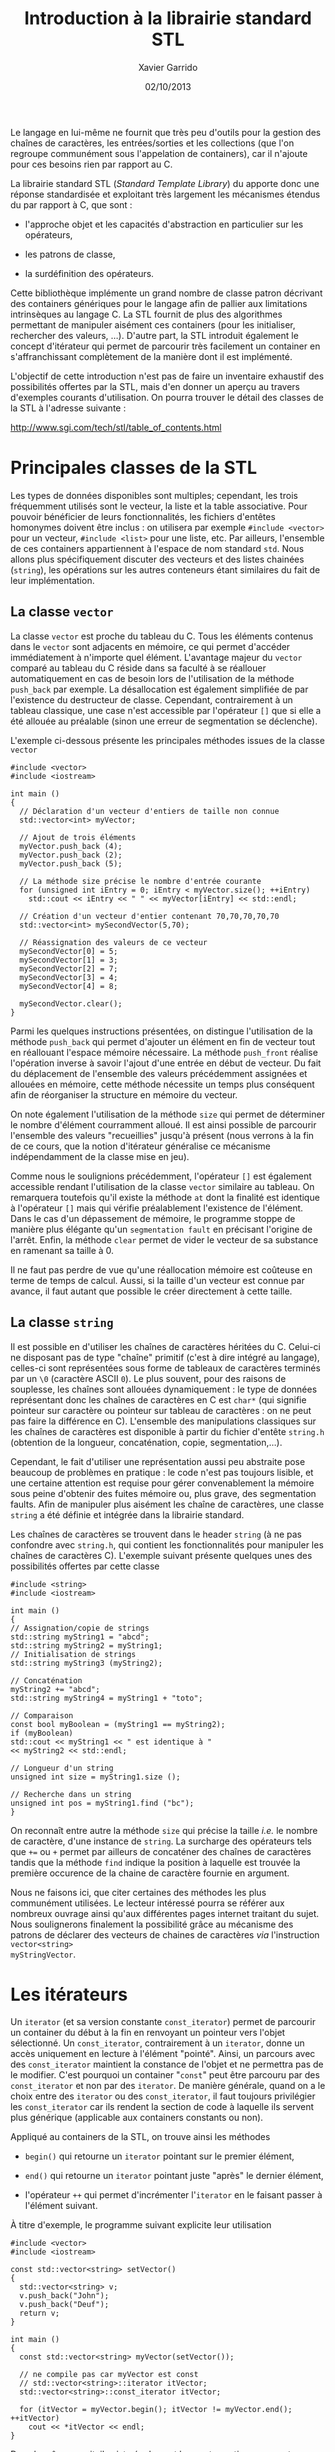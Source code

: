 #+TITLE:  Introduction à la librairie standard STL
#+AUTHOR: Xavier Garrido
#+DATE:   02/10/2013
#+OPTIONS: toc:nil ^:{}
#+LATEX_CLASS: lecture
#+LATEX_CLASS_OPTIONS: [10pt,a4paper,twoside,cpp_teaching_lectures]
#+LATEX_HEADER: \setcounter{chapter}{10}

Le langage \Cpp en lui-même ne fournit que très peu d'outils pour la gestion des
chaînes de caractères, les entrées/sorties et les collections (que l'on regroupe
communément sous l'appelation de containers), car il n'ajoute pour ces besoins
rien par rapport au C.

La librairie standard STL (/Standard Template Library/) du \Cpp apporte donc une
réponse standardisée et exploitant très largement les mécanismes étendus du \Cpp
par rapport à C, que sont :

- l'approche objet et les capacités d'abstraction en particulier sur les
  opérateurs,

- les patrons de classe,

- la surdéfinition des opérateurs.

Cette bibliothèque implémente un grand nombre de classe patron décrivant des
containers génériques pour le langage \Cpp afin de pallier aux limitations
intrinsèques au langage C. La STL fournit de plus des algorithmes permettant de
manipuler aisément ces containers (pour les initialiser, rechercher des valeurs,
...). D'autre part, la STL introduit également le concept d'itérateur qui permet
de parcourir très facilement un container en s'affranchissant complètement de la
manière dont il est implémenté.

L'objectif de cette introduction n'est pas de faire un inventaire exhaustif des
possibilités offertes par la STL, mais d'en donner un aperçu au travers
d'exemples courants d'utilisation. On pourra trouver le détail des classes de la
STL à l'adresse suivante :

#+BEGIN_CENTER
[[http://www.sgi.com/tech/stl/table_of_contents.html]]
#+END_CENTER

* Principales classes de la STL

Les types de données disponibles sont multiples; cependant, les trois
fréquemment utilisés sont le vecteur, la liste et la table associative. Pour
pouvoir bénéficier de leurs fonctionnalités, les fichiers d'entêtes homonymes
doivent être inclus : on utilisera par exemple =#include <vector>= pour un
vecteur, =#include <list>= pour une liste, etc. Par ailleurs, l'ensemble de ces
containers appartiennent à l'espace de nom standard =std=.  Nous allons plus
spécifiquement discuter des vecteurs et des listes chainées (=string=), les
opérations sur les autres conteneurs étant similaires du fait de leur
implémentation.

** La classe =vector=

La classe =vector= est proche du tableau du C. Tous les éléments contenus dans
le =vector= sont adjacents en mémoire, ce qui permet d'accéder immédiatement à
n'importe quel élément. L'avantage majeur du =vector= comparé au tableau du C
réside dans sa faculté à se réallouer automatiquement en cas de besoin lors de
l'utilisation de la méthode =push_back= par exemple. La désallocation est
également simplifiée de par l'existence du destructeur de classe. Cependant,
contrairement à un tableau classique, une case n'est accessible par l'opérateur
=[]= que si elle a été allouée au préalable (sinon une erreur de segmentation se
déclenche).

L'exemple ci-dessous présente les principales méthodes issues de la
classe =vector=

#+BEGIN_SRC c++
  #include <vector>
  #include <iostream>

  int main ()
  {
    // Déclaration d'un vecteur d'entiers de taille non connue
    std::vector<int> myVector;

    // Ajout de trois éléments
    myVector.push_back (4);
    myVector.push_back (2);
    myVector.push_back (5);

    // La méthode size précise le nombre d'entrée courante
    for (unsigned int iEntry = 0; iEntry < myVector.size(); ++iEntry)
      std::cout << iEntry << " " << myVector[iEntry] << std::endl;

    // Création d'un vecteur d'entier contenant 70,70,70,70,70
    std::vector<int> mySecondVector(5,70);

    // Réassignation des valeurs de ce vecteur
    mySecondVector[0] = 5;
    mySecondVector[1] = 3;
    mySecondVector[2] = 7;
    mySecondVector[3] = 4;
    mySecondVector[4] = 8;

    mySecondVector.clear();
  }
#+END_SRC

Parmi les quelques instructions présentées, on distingue l'utilisation de la
méthode =push_back= qui permet d'ajouter un élément en fin de vecteur tout en
réallouant l'espace mémoire nécessaire. La méthode =push_front= réalise
l'opération inverse à savoir l'ajout d'une entrée en début de vecteur. Du fait
du déplacement de l'ensemble des valeurs précédemment assignées et allouées en
mémoire, cette méthode nécessite un temps plus conséquent afin de réorganiser la
structure en mémoire du vecteur.

On note également l'utilisation de la méthode =size= qui permet de déterminer le
nombre d'élément courramment alloué. Il est ainsi possible de parcourir
l'ensemble des valeurs "recueillies" jusqu'à présent (nous verrons à la fin de
ce cours, que la notion d'itérateur généralise ce mécanisme indépendamment de la
classe mise en jeu).

Comme nous le soulignions précédemment, l'opérateur =[]= est également
accessible rendant l'utilisation de la classe =vector= similaire au tableau. On
remarquera toutefois qu'il existe la méthode =at= dont la finalité est identique
à l'opérateur =[]= mais qui vérifie préalablement l'existence de l'élément. Dans
le cas d'un dépassement de mémoire, le programme stoppe de manière plus élégante
qu'un =segmentation fault= en précisant l'origine de l'arrêt. Enfin, la méthode
=clear= permet de vider le vecteur de sa substance en ramenant sa taille à 0.

#+BEGIN_REMARK
Il ne faut pas perdre de vue qu'une réallocation mémoire est coûteuse en terme
de temps de calcul. Aussi, si la taille d'un vecteur est connue par avance, il
faut autant que possible le créer directement à cette taille.
#+END_REMARK

** La classe =string=

Il est possible en \Cpp d'utiliser les chaînes de caractères héritées du
C. Celui-ci ne disposant pas de type "chaîne" primitif (c'est à dire intégré au
langage), celles-ci sont représentées sous forme de tableaux de caractères
terminés par un =\0= (caractère ASCII =0=). Le plus souvent, pour des
raisons de souplesse, les chaînes sont allouées dynamiquement : le type de
données représentant donc les chaînes de caractères en C est =char*= (qui
signifie pointeur sur caractère ou pointeur sur tableau de caractères : on ne
peut pas faire la différence en C). L'ensemble des manipulations classiques sur
les chaînes de caractères est disponible à partir du fichier d'entête =string.h=
(obtention de la longueur, concaténation, copie, segmentation,...).

Cependant, le fait d'utiliser une représentation aussi peu abstraite pose
beaucoup de problèmes en pratique : le code n'est pas toujours lisible, et une
certaine attention est requise pour gérer convenablement la mémoire sous peine
d'obtenir des fuites mémoire ou, plus grave, des segmentation faults. Afin de
manipuler plus aisément les chaîne de caractères, une classe =string= a été
définie et intégrée dans la librairie standard.

Les chaînes de caractères se trouvent dans le header =string= (à ne pas
confondre avec =string.h=, qui contient les fonctionnalités pour manipuler les
chaînes de caractères C). L'exemple suivant présente quelques unes des
possibilités offertes par cette classe

#+BEGIN_SRC c++
#include <string>
#include <iostream>

int main ()
{
// Assignation/copie de strings
std::string myString1 = "abcd";
std::string myString2 = myString1;
// Initialisation de strings
std::string myString3 (myString2);

// Concaténation
myString2 += "abcd";
std::string myString4 = myString1 + "toto";

// Comparaison
const bool myBoolean = (myString1 == myString2);
if (myBoolean)
std::cout << myString1 << " est identique à "
<< myString2 << std::endl;

// Longueur d'un string
unsigned int size = myString1.size ();

// Recherche dans un string
unsigned int pos = myString1.find ("bc");
}
#+END_SRC

On reconnaît entre autre la méthode =size= qui précise la taille /i.e./ le
nombre de caractère, d'une instance de =string=. La surcharge des opérateurs
tels que =+== ou =+= permet par ailleurs de concaténer des chaînes de caractères
tandis que la méthode =find= indique la position à laquelle est trouvée la
première occurence de la chaine de caractère fournie en argument.

Nous ne faisons ici, que citer certaines des méthodes les plus communément
utilisées. Le lecteur intéressé pourra se référer aux nombreux ouvrage ainsi
qu'aux différentes pages internet traitant du sujet. Nous soulignerons
finalement la possibilité grâce au mécanisme des patrons de déclarer des
vecteurs de chaines de caractères /via/ l'instruction =vector<string>
myStringVector=.

* Les itérateurs

Un =iterator= (et sa version constante =const_iterator=) permet de parcourir un
container du début à la fin en renvoyant un pointeur vers l'objet
sélectionné. Un =const_iterator=, contrairement à un =iterator=, donne un accès
uniquement en lecture à l'élément "pointé". Ainsi, un parcours avec des
=const_iterator= maintient la constance de l'objet et ne permettra pas de le
modifier. C'est pourquoi un container "=const=" peut être parcouru par des
=const_iterator= et non par des =iterator=. De manière générale, quand on a le
choix entre des =iterator= ou des =const_iterator=, il faut toujours privilégier
les =const_iterator= car ils rendent la section de code à laquelle ils servent
plus générique (applicable aux containers constants ou non).

Appliqué au containers de la STL, on trouve ainsi les méthodes

- =begin()= qui retourne un =iterator= pointant sur le premier élément,

- =end()= qui retourne un =iterator= pointant juste "après" le dernier élément,

- l'opérateur =++= qui permet d'incrémenter l'=iterator= en le faisant
  passer à l'élément suivant.

À titre d'exemple, le programme suivant explicite leur utilisation

#+BEGIN_SRC c++
  #include <vector>
  #include <iostream>

  const std::vector<string> setVector()
  {
    std::vector<string> v;
    v.push_back("John");
    v.push_back("Deuf");
    return v;
  }

  int main ()
  {
    const std::vector<string> myVector(setVector());

    // ne compile pas car myVector est const
    // std::vector<string>::iterator itVector;
    std::vector<string>::const_iterator itVector;

    for (itVector = myVector.begin(); itVector != myVector.end(); ++itVector)
      cout << *itVector << endl;
  }
#+END_SRC

Dans le même esprit, il existe également les contreparties =reverse_iterator= et
=const_reverse_iterator= qui parcourent l'instance de la fin vers le début.
